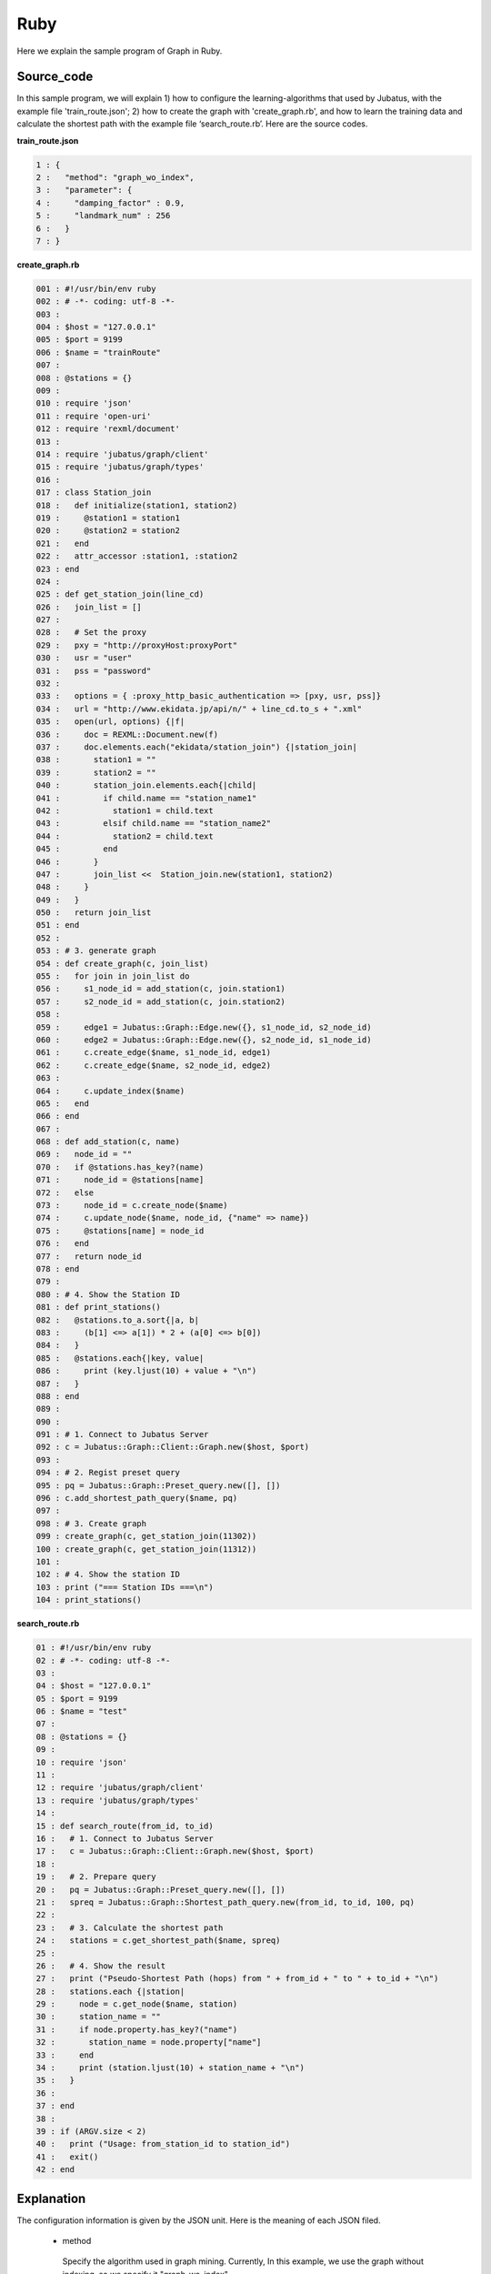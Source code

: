﻿Ruby
=================

Here we explain the sample program of Graph in Ruby.

--------------------------------
Source_code
--------------------------------

In this sample program, we will explain 1) how to configure the learning-algorithms that used by Jubatus, with the example file 'train_route.json'; 2) how to create the graph with 'create_graph.rb', and how to learn the training data and calculate the shortest path with the example file ‘search_route.rb’. Here are the source codes.


**train_route.json**

.. code-block:: python

 1 : {
 2 :   "method": "graph_wo_index",
 3 :   "parameter": {
 4 :     "damping_factor" : 0.9,
 5 :     "landmark_num" : 256
 6 :   }
 7 : }
 

**create_graph.rb**

.. code-block:: ruby

 001 : #!/usr/bin/env ruby
 002 : # -*- coding: utf-8 -*-
 003 : 
 004 : $host = "127.0.0.1"
 005 : $port = 9199
 006 : $name = "trainRoute"
 007 : 
 008 : @stations = {}
 009 : 
 010 : require 'json'
 011 : require 'open-uri'
 012 : require 'rexml/document'
 013 : 
 014 : require 'jubatus/graph/client'
 015 : require 'jubatus/graph/types'
 016 : 
 017 : class Station_join
 018 :   def initialize(station1, station2)
 019 :     @station1 = station1
 020 :     @station2 = station2
 021 :   end
 022 :   attr_accessor :station1, :station2
 023 : end
 024 : 
 025 : def get_station_join(line_cd)
 026 :   join_list = []
 027 :   
 028 :   # Set the proxy
 029 :   pxy = "http://proxyHost:proxyPort"
 030 :   usr = "user"
 031 :   pss = "password"
 032 : 
 033 :   options = { :proxy_http_basic_authentication => [pxy, usr, pss]}
 034 :   url = "http://www.ekidata.jp/api/n/" + line_cd.to_s + ".xml"
 035 :   open(url, options) {|f|
 036 :     doc = REXML::Document.new(f)
 037 :     doc.elements.each("ekidata/station_join") {|station_join|
 038 :       station1 = ""
 039 :       station2 = ""
 040 :       station_join.elements.each{|child|
 041 :         if child.name == "station_name1"
 042 :           station1 = child.text
 043 :         elsif child.name == "station_name2"
 044 :           station2 = child.text
 045 :         end
 046 :       }
 047 :       join_list <<  Station_join.new(station1, station2)
 048 :     }
 049 :   }
 050 :   return join_list
 051 : end
 052 : 
 053 : # 3. generate graph
 054 : def create_graph(c, join_list)
 055 :   for join in join_list do
 056 :     s1_node_id = add_station(c, join.station1)
 057 :     s2_node_id = add_station(c, join.station2)
 058 : 
 059 :     edge1 = Jubatus::Graph::Edge.new({}, s1_node_id, s2_node_id)
 060 :     edge2 = Jubatus::Graph::Edge.new({}, s2_node_id, s1_node_id)
 061 :     c.create_edge($name, s1_node_id, edge1)
 062 :     c.create_edge($name, s2_node_id, edge2)
 063 : 
 064 :     c.update_index($name)
 065 :   end
 066 : end
 067 : 
 068 : def add_station(c, name)
 069 :   node_id = ""
 070 :   if @stations.has_key?(name)
 071 :     node_id = @stations[name]
 072 :   else
 073 :     node_id = c.create_node($name)
 074 :     c.update_node($name, node_id, {"name" => name})
 075 :     @stations[name] = node_id
 076 :   end
 077 :   return node_id
 078 : end
 079 : 
 080 : # 4. Show the Station ID
 081 : def print_stations()
 082 :   @stations.to_a.sort{|a, b|
 083 :     (b[1] <=> a[1]) * 2 + (a[0] <=> b[0])
 084 :   }
 085 :   @stations.each{|key, value|
 086 :     print (key.ljust(10) + value + "\n")
 087 :   }
 088 : end
 089 : 
 090 : 
 091 : # 1. Connect to Jubatus Server
 092 : c = Jubatus::Graph::Client::Graph.new($host, $port)
 093 : 
 094 : # 2. Regist preset query
 095 : pq = Jubatus::Graph::Preset_query.new([], [])
 096 : c.add_shortest_path_query($name, pq)
 097 : 
 098 : # 3. Create graph
 099 : create_graph(c, get_station_join(11302))
 100 : create_graph(c, get_station_join(11312))
 101 : 
 102 : # 4. Show the station ID
 103 : print ("=== Station IDs ===\n")
 104 : print_stations()



 
 
**search_route.rb**

.. code-block:: ruby

 01 : #!/usr/bin/env ruby
 02 : # -*- coding: utf-8 -*-
 03 : 
 04 : $host = "127.0.0.1"
 05 : $port = 9199
 06 : $name = "test"
 07 : 
 08 : @stations = {}
 09 : 
 10 : require 'json'
 11 : 
 12 : require 'jubatus/graph/client'
 13 : require 'jubatus/graph/types'
 14 : 
 15 : def search_route(from_id, to_id)
 16 :   # 1. Connect to Jubatus Server
 17 :   c = Jubatus::Graph::Client::Graph.new($host, $port)
 18 :   
 19 :   # 2. Prepare query
 20 :   pq = Jubatus::Graph::Preset_query.new([], [])
 21 :   spreq = Jubatus::Graph::Shortest_path_query.new(from_id, to_id, 100, pq)
 22 : 
 23 :   # 3. Calculate the shortest path
 24 :   stations = c.get_shortest_path($name, spreq)
 25 : 
 26 :   # 4. Show the result
 27 :   print ("Pseudo-Shortest Path (hops) from " + from_id + " to " + to_id + "\n")
 28 :   stations.each {|station|
 29 :     node = c.get_node($name, station)
 30 :     station_name = ""
 31 :     if node.property.has_key?("name")
 32 :       station_name = node.property["name"]
 33 :     end
 34 :     print (station.ljust(10) + station_name + "\n")
 35 :   }
 36 : 
 37 : end
 38 : 
 39 : if (ARGV.size < 2)
 40 :   print ("Usage: from_station_id to station_id")
 41 :   exit()
 42 : end



--------------------------------
Explanation
--------------------------------

The configuration information is given by the JSON unit. Here is the meaning of each JSON filed.

 * method
 
  Specify the algorithm used in graph mining. Currently, In this example, we use the graph without indexing, so we specify it "graph_wo_index".  
  
 * parameter
 
  Specify the parameters to be passed to the algorithm.
  We specify two parameter here, "damping_factor" and "landmark_num".
  "damping_factor" is the damping factor used in PageRank calculation. It adjusts scores for nodes with differenct degrees.The bigger it is, the more sensitive to graph structure PageRank score is, but the larger biases it causes. In the original paper, 0.85 is good.
  "landmark_num" is used for shortest path calculation. The bigger it is, more accurate value you can get, but the more memory is required. 


**create_graph.rb**


 create_graph.rb generates a graph composed of Yamanote-line and Chuou-line. The client program in Graph will use the 'GraphClient' class defined in 'jubatus.graph'. Here are the 5 methods used in the sample.

 1. Connect to Jubatus Server

  Connect to Jubatus Server (Row 92).
  Setting the IP addr., RPC port of Jubatus Server.

 2. Regist the preset query
  
  The 'add_shortest_path_query' method must be registered beforehand. Therefore, the 'PresetQuery' is made (Row 95) and registed by 'add_shortest_path_query' (Row 96).
  
 3. Generate the graph

  Make the graph composed of Yamanote-line and Chuou-line.
  Firstly, the private method [create_graph] is called at (Row 99-100).
  The first argument in [create_graph] is the GraphClient made in Step. 1. 
  The second argument is the return value from method [get_station_join].

  Method [get_station_join] makes the combination list of two neighbor stations.
  The station XML file is downloaded from Web (Row 28-49).
  Contents of the XML file likes below.
  In this sample program, we ignore the factor of 'distance', and only consider the connections between stations. So, the values in <station_name1>, <station_name2> are not used in the program.  
   
  ::
  
   <ekidata version="ekidata.jp station_join api 1.0">
   <station_join>
    <station_cd1>1131231</station_cd1>
    <station_cd2>1131232</station_cd2>
    <station_name1>Nichi-Hachioji</station_name1>
    <station_name2>Takao</station_name2>
    <lat1>35.656621</lat1>
    <lon1>139.31264</lon1>
    <lat2>35.642026</lat2>
    <lon2>139.282288</lon2>
   </station_join>
   <station_join>
    <station_cd1>1131230</station_cd1>
    <station_cd2>1131231</station_cd2>
    <station_name1>Hachioji</station_name1>
    <station_name2>Nichi-Hachioji</station_name2>
    <lat1>35.655555</lat1>
    <lon1>139.338998</lon1>
    <lat2>35.656621</lat2>
    <lon2>139.31264</lon2>
   </station_join>
   <station_join>
    <station_cd1>1131229</station_cd1>
    <station_cd2>1131230</station_cd2>
    <station_name1>Toyota</station_name1>
    <station_name2>Hachioji</station_name2>
    <lat1>35.659502</lat1>
    <lon1>139.381495</lon1>
    <lat2>35.655555</lat2>
    <lon2>139.338998</lon2>
   </station_join>
   -Snip-

  Now, we input the value of <station_cd1> in the XML file into the instance variable 'station1' in [StationJoin] class, and the value of <station_cd2> in to 'station2'.
  The number of instance created in [StationJoin] is the same as the number of <station_join> tags, and they are sotred in the ArrayList that created at Row 26 （Row 37-48).
  
  Next, we make the graph by using the list created above (Row 54-66).
  The method [create_graph] performs the following task.

   3-1. Add station information and ID.
    Insert node into graph. Here, a node means a station. (eg. Shinagawa, Ochanomizu, Tokyo, etc.)
    
   3-2. Create links between the added two neighbor stations
    Make the bi-link between the registed station to its neighbor stations. Here, a link means a route. (eg. Harajuku <-> Shibuya, etc.)    

  3-1. Add station information and ID.
   Method [add_station] is called (Row 56-57), to add every pair of neighboring nodes <station1, station2> in to the graph. 
   Method [add_station] will check the map of 'stations'. If the map contains the specified station, the station_id will be returned; Otherwise, a new node is created, and its ID is returned after storing the nodeID and station name into the 'stations' map (Row 68-78).
   Mehods [create_node] and [update_node] in GraphClient regist the new node.
   At first, [create_node] method is called with its argument set by an unique task name in the ZooKeeper cluster, and the returned value is the nodeId.
   After that, a node is added into the graph. Then, we regist the key-value <name, "station name"> into the 'property' (Row 73).
   Finally, [update_node] method updates the 'property' with the node created at Row 73 (Row 74).
   
  3-2. Create links between the added two neighbor stations
   After adding the two neighbor stations by method [addStation], we create the bi-links between station1 and station2 (Row 59-62).
   Method [create_edge] is used to create the bi-links.
   The second argument means the start node's ID. The third argument is an edge instance, which has the nodeID of both start and end nodes of the edge.
   
  The [update_index] method in Row 64 is used for locally Mix operation, do not use it in distributed environment.


 4. Show the stations

  In step 3-1, station name and station ID(nodeID) are stored into the "stations". Here, we output the stations names by the ascending order of their IDs (Row 81-88).
  
 **search_route.rb**
 
 'search_route.rb' finds the shortest path between every 2 stations from the graph that made by create_graph.rb.
 The method it used is the "get_shortest_path".

  1. Connect to Jubatus Server

   Connect to Jubatus Server (Row 17).
   Setting the IP addr., RPC port of Jubatus Server.

   
  2. Prepare the query

   Prepare the query for the shortest path calculation (Row 20-21).
   Create the shortest_path_query required by the [get_shortest_path] method (Row 20).
   Store the start node's & end node's nodeIDs into the first & second arguments in the 'types.shortest_path_query'. The third argument is the number of 'maxhop', the search process will be truncated if it fails to find the route within the specified number of 'maxhop'.
   Also note, the query should be registed by "add_shortest_path_query" beforehand.

  3. Calculate the shortes path

   By specifying the "shortest_path_query" that created in Step.2, [get_shortest_path] method will find the shortest path (Row 24). 

  4. Show the results

   Show the ID of stations that on the shortes path calculated in Step 3 (Row 27-35).


------------------------------------
Run the sample program
------------------------------------

［At Jubatus Server］

**Start server**

start "jubagraph" process.

::

 $ jubagraph --configpath train_route.json 


［At Jubatus Client］

Install the Jubatus 0.4.0 + Python client.


**Create graph**

Make the railway route graph.

::

 $ ruby create_graph.rb
 === Station IDs ===
 0       Shinagawa
 1       Osaki
 4       Tamachi
 ...
 139     Nagano
 144     Yotsuya
 147     Ochanomizu
 ```

Output of the station name, and their station ID (node ID on graph).


**Search the shortest path**


Search the shortest path between 2 stations.
 
::

 $ ruby search_route.rb 0 144
 Pseudo-Shortest Path (hops) from 0 to 144:
   0     Shinagawa
   4     Tamachi
   7     Hamamatsucho
   10    Shinbashi
   13    Yurakucho
   16    Tokyo
   19    Kanda
   147   Ochanomizu
   144   Yotsuya


